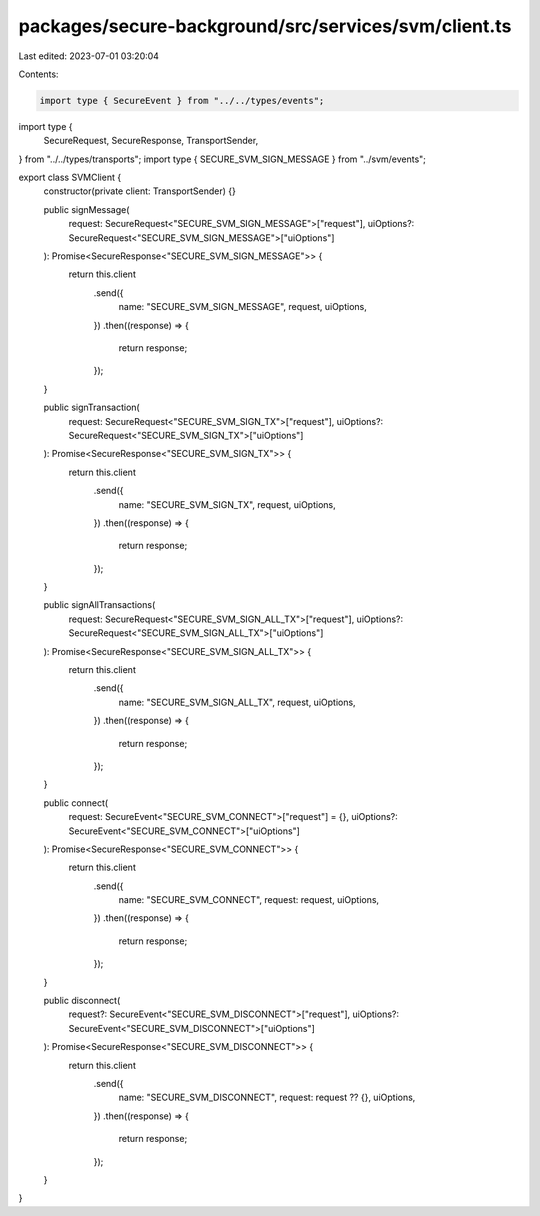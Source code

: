 packages/secure-background/src/services/svm/client.ts
=====================================================

Last edited: 2023-07-01 03:20:04

Contents:

.. code-block:: ts

    import type { SecureEvent } from "../../types/events";
import type {
  SecureRequest,
  SecureResponse,
  TransportSender,
} from "../../types/transports";
import type { SECURE_SVM_SIGN_MESSAGE } from "../svm/events";

export class SVMClient {
  constructor(private client: TransportSender) {}

  public signMessage(
    request: SecureRequest<"SECURE_SVM_SIGN_MESSAGE">["request"],
    uiOptions?: SecureRequest<"SECURE_SVM_SIGN_MESSAGE">["uiOptions"]
  ): Promise<SecureResponse<"SECURE_SVM_SIGN_MESSAGE">> {
    return this.client
      .send({
        name: "SECURE_SVM_SIGN_MESSAGE",
        request,
        uiOptions,
      })
      .then((response) => {
        return response;
      });
  }

  public signTransaction(
    request: SecureRequest<"SECURE_SVM_SIGN_TX">["request"],
    uiOptions?: SecureRequest<"SECURE_SVM_SIGN_TX">["uiOptions"]
  ): Promise<SecureResponse<"SECURE_SVM_SIGN_TX">> {
    return this.client
      .send({
        name: "SECURE_SVM_SIGN_TX",
        request,
        uiOptions,
      })
      .then((response) => {
        return response;
      });
  }

  public signAllTransactions(
    request: SecureRequest<"SECURE_SVM_SIGN_ALL_TX">["request"],
    uiOptions?: SecureRequest<"SECURE_SVM_SIGN_ALL_TX">["uiOptions"]
  ): Promise<SecureResponse<"SECURE_SVM_SIGN_ALL_TX">> {
    return this.client
      .send({
        name: "SECURE_SVM_SIGN_ALL_TX",
        request,
        uiOptions,
      })
      .then((response) => {
        return response;
      });
  }

  public connect(
    request: SecureEvent<"SECURE_SVM_CONNECT">["request"] = {},
    uiOptions?: SecureEvent<"SECURE_SVM_CONNECT">["uiOptions"]
  ): Promise<SecureResponse<"SECURE_SVM_CONNECT">> {
    return this.client
      .send({
        name: "SECURE_SVM_CONNECT",
        request: request,
        uiOptions,
      })
      .then((response) => {
        return response;
      });
  }

  public disconnect(
    request?: SecureEvent<"SECURE_SVM_DISCONNECT">["request"],
    uiOptions?: SecureEvent<"SECURE_SVM_DISCONNECT">["uiOptions"]
  ): Promise<SecureResponse<"SECURE_SVM_DISCONNECT">> {
    return this.client
      .send({
        name: "SECURE_SVM_DISCONNECT",
        request: request ?? {},
        uiOptions,
      })
      .then((response) => {
        return response;
      });
  }
}



